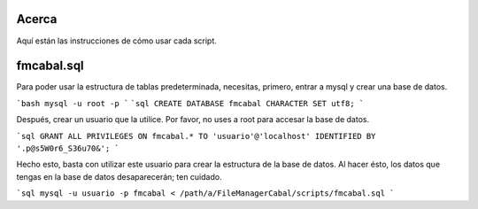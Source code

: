 Acerca
======

Aquí están las instrucciones de cómo usar cada script.

fmcabal.sql
===========

Para poder usar la estructura de tablas predeterminada, necesitas, primero,
entrar a mysql y crear una base de datos.

```bash
mysql -u root -p
```
```sql
CREATE DATABASE fmcabal CHARACTER SET utf8;
```

Después, crear un usuario que la utilice. Por favor, no uses a root para accesar
la base de datos.

```sql
GRANT ALL PRIVILEGES ON fmcabal.* TO 'usuario'@'localhost' IDENTIFIED BY '.p@s5W0r6_S36u70&';
```

Hecho esto, basta con utilizar este usuario para crear la estructura de la base
de datos. Al hacer ésto, los datos que tengas en la base de datos desaparecerán;
ten cuidado.

```sql
mysql -u usuario -p fmcabal < /path/a/FileManagerCabal/scripts/fmcabal.sql
```